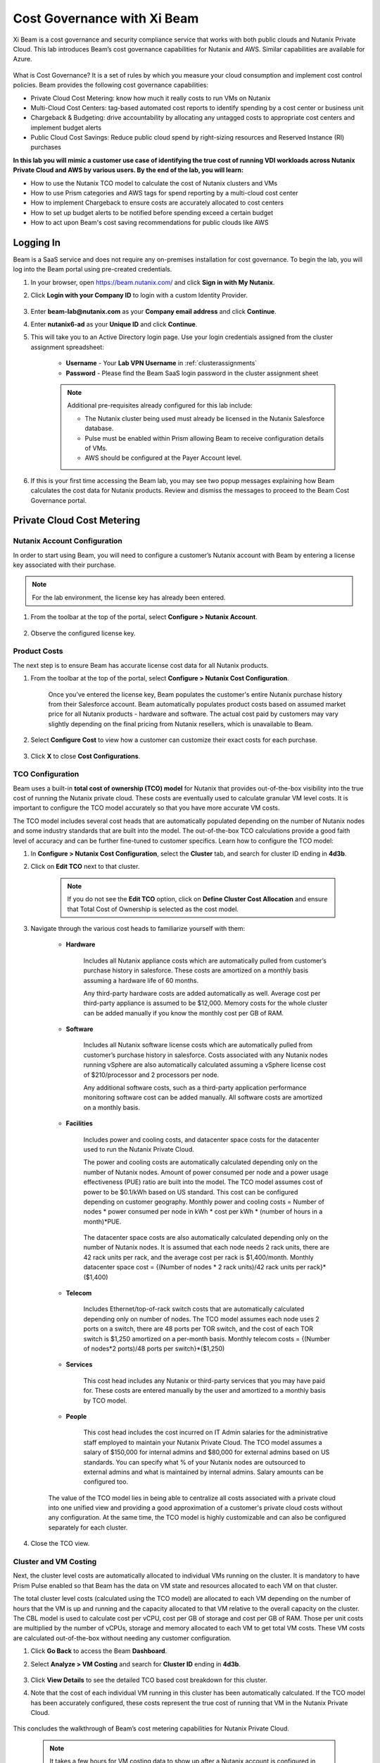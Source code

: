 .. title:: Xi Beam - Cost Governance

.. Xi Beam - Cost Governance:

----------------------------
Cost Governance with Xi Beam
----------------------------

Xi Beam is a cost governance and security compliance service that works with both public clouds and Nutanix Private Cloud. This lab introduces Beam’s cost governance capabilities for Nutanix and AWS. Similar capabilities are available for Azure.

.. figure:: images/beam_vm_costing.png

What is Cost Governance? It is a set of rules by which you measure your cloud consumption and implement cost control policies. Beam provides the following cost governance capabilities:

- Private Cloud Cost Metering: know how much it really costs to run VMs on Nutanix
- Multi-Cloud Cost Centers: tag-based automated cost reports to identify spending by a cost center or business unit
- Chargeback & Budgeting: drive accountability by allocating any untagged costs to appropriate cost centers and implement budget alerts
- Public Cloud Cost Savings: Reduce public cloud spend by right-sizing resources and Reserved Instance (RI) purchases

**In this lab you will mimic a customer use case of identifying the true cost of running VDI workloads across Nutanix Private Cloud and AWS by various users. By the end of the lab, you will learn:**

- How to use the Nutanix TCO model to calculate the cost of Nutanix clusters and VMs
- How to use Prism categories and AWS tags for spend reporting by a multi-cloud cost center 
- How to implement Chargeback to ensure costs are accurately allocated to cost centers
- How to set up budget alerts to be notified before spending exceed a certain budget
- How to act upon Beam's cost saving recommendations for public clouds like AWS

Logging In
++++++++++

Beam is a SaaS service and does not require any on-premises installation for cost governance. To begin the lab, you will log into the Beam portal using pre-created credentials.

#. In your browser, open https://beam.nutanix.com/ and click **Sign in with My Nutanix**.

#. Click **Login with your Company ID** to login with a custom Identity Provider.

	.. figure:: images/beam_01.png

#. Enter **beam-lab@nutanix.com** as your **Company email address** and click **Continue**.

#. Enter **nutanix6-ad** as your **Unique ID** and click **Continue**.

#. This will take you to an Active Directory login page. Use your login credentials assigned from the cluster assignment spreadsheet:

	- **Username** - Your **Lab VPN Username** in :ref:`clusterassignments`
	- **Password** - Please find the Beam SaaS login password in the cluster assignment sheet

	.. figure:: images/beam_01c2.png

	.. note::

		Additional pre-requisites already configured for this lab include:

		- The Nutanix cluster being used must already be licensed in the Nutanix Salesforce database.
		- Pulse must be enabled within Prism allowing Beam to receive configuration details of VMs.
		- AWS should be configured at the Payer Account level.

#. If this is your first time accessing the Beam lab, you may see two popup messages explaining how Beam calculates the cost data for Nutanix products. Review and dismiss the messages to proceed to the Beam Cost Governance portal.

	.. figure:: images/beam_02.png

Private Cloud Cost Metering
+++++++++++++++++++++++++++

Nutanix Account Configuration
..............................

In order to start using Beam, you will need to configure a customer’s Nutanix account with Beam by entering a license key associated with their purchase.

.. note::

	For the lab environment, the license key has already been entered.

#. From the toolbar at the top of the portal, select **Configure > Nutanix Account**.

	.. figure:: images/beam_03b.png

#. Observe the configured license key.

	.. figure:: images/beam_04b.png

Product Costs
..............

The next step is to ensure Beam has accurate license cost data for all Nutanix products.

#. From the toolbar at the top of the portal, select **Configure > Nutanix Cost Configuration**.

	Once you’ve entered the license key, Beam populates the customer's entire Nutanix purchase history from their Salesforce account. Beam automatically populates product costs based on assumed market price for all Nutanix products - hardware and software. The actual cost paid by customers may vary slightly depending on the final pricing from Nutanix resellers, which is unavailable to Beam.

#. Select **Configure Cost** to view how a customer can customize their exact costs for each purchase.

	.. figure:: images/beam_05.png

#. Click **X** to close **Cost Configurations**.

TCO Configuration
.................

Beam uses a built-in **total cost of ownership (TCO) model** for Nutanix that provides out-of-the-box visibility into the true cost of running the Nutanix private cloud. These costs are eventually used to calculate granular VM level costs. It is important to configure the TCO model accurately so that you have more accurate VM costs.

The TCO model includes several cost heads that are automatically populated depending on the number of Nutanix nodes and some industry standards that are built into the model. The out-of-the-box TCO calculations provide a good faith level of accuracy and can be further fine-tuned to customer specifics. Learn how to configure the TCO model:

#. In **Configure > Nutanix Cost Configuration**, select the **Cluster** tab, and search for cluster ID ending in **4d3b**.

#. Click on **Edit TCO** next to that cluster.

	.. figure:: images/beam_06.png

	.. note::

		If you do not see the **Edit TCO** option, click on **Define Cluster Cost Allocation** and ensure that Total Cost of Ownership is selected as the cost model.

#. Navigate through the various cost heads to familiarize yourself with them:

	- **Hardware**

		Includes all Nutanix appliance costs which are automatically pulled from customer’s purchase history in salesforce. These costs are amortized on a monthly basis assuming a hardware life of 60 months.

		Any third-party hardware costs are added automatically as well. Average cost per third-party appliance is assumed to be $12,000. Memory costs for the whole cluster can be added manually if you know the monthly cost per GB of RAM.

		.. figure:: images/beam_07b.png

	- **Software**

		Includes all Nutanix software license costs which are automatically pulled from customer’s purchase history in salesforce. Costs associated with any Nutanix nodes running vSphere are also automatically calculated assuming a vSphere license cost of $210/processor and 2 processors per node.

		Any additional software costs, such as a third-party application performance monitoring software cost can be added manually. All software costs are amortized on a monthly basis.

		.. figure:: images/beam_08b.png

	- **Facilities**

		Includes power and cooling costs, and datacenter space costs for the datacenter used to run the Nutanix Private Cloud.

		The power and cooling costs are automatically calculated depending only on the number of Nutanix nodes. Amount of power consumed per node and a power usage effectiveness (PUE) ratio are built into the model. The TCO model assumes cost of power to be $0.1/kWh based on US standard. This cost can be configured depending on customer geography. Monthly power and cooling costs = Number of nodes * power consumed per node in kWh * cost per kWh * (number of hours in a month)*PUE.

		.. figure:: images/beam_09.png

		The datacenter space costs are also automatically calculated depending only on the number of Nutanix nodes. It is assumed that each node needs 2 rack units, there are 42 rack units per rack, and the average cost per rack is $1,400/month. Monthly datacenter space cost = {(Number of nodes * 2 rack units)/42 rack units per rack}*($1,400)

		.. figure:: images/beam_10.png

	- **Telecom**

		Includes Ethernet/top-of-rack switch costs that are automatically calculated depending only on number of nodes. The TCO model assumes each node uses 2 ports on a switch, there are 48 ports per TOR switch, and the cost of each TOR switch is $1,250 amortized on a per-month basis. Monthly telecom costs = {(Number of nodes*2 ports)/48 ports per switch}*($1,250)

		.. figure:: images/beam_11.png

	- **Services**

		This cost head includes any Nutanix or third-party services that you may have paid for. These costs are entered manually by the user and amortized to a monthly basis by TCO model.

		.. figure:: images/beam_12.png

	- **People**

		This cost head includes the cost incurred on IT Admin salaries for the administrative staff employed to maintain your Nutanix Private Cloud. The TCO model assumes a salary of $150,000 for internal admins and $80,000 for external admins based on US standards. You can specify what % of your Nutanix nodes are outsourced to external admins and what is maintained by internal admins. Salary amounts can be configured too.

		.. figure:: images/beam_13.png

	The value of the TCO model lies in being able to centralize all costs associated with a private cloud into one unified view and providing a good approximation of a customer's private cloud costs without any configuration. At the same time, the TCO model is highly customizable and can also be configured separately for each cluster.

#. Close the TCO view.

Cluster and VM Costing
......................

Next, the cluster level costs are automatically allocated to individual VMs running on the cluster. It is mandatory to have Prism Pulse enabled so that Beam has the data on VM state and resources allocated to each VM on that cluster.

The total cluster level costs (calculated using the TCO model) are allocated to each VM depending on the number of hours that the VM is up and running and the capacity allocated to that VM relative to the overall capacity on the cluster. The CBL model is used to calculate cost per vCPU, cost per GB of storage and cost per GB of RAM. Those per unit costs are multiplied by the number of vCPUs, storage and memory allocated to each VM to get total VM costs. These VM costs are calculated out-of-the-box without needing any customer configuration.

#. Click **Go Back** to access the Beam **Dashboard**.

#. Select **Analyze > VM Costing** and search for **Cluster ID** ending in **4d3b**.

	.. figure:: images/beam_14.png

#. Click **View Details** to see the detailed TCO based cost breakdown for this cluster.

#. Note that the cost of each individual VM running in this cluster has been automatically calculated. If the TCO model has been accurately configured, these costs represent the true cost of running that VM in the Nutanix Private Cloud.

	.. figure:: images/beam_15.png

This concludes the walkthrough of Beam’s cost metering capabilities for Nutanix Private Cloud.

	.. Note::
	
	  It takes a few hours for VM costing data to show up after a Nutanix account is configured in Beam. The TCO model is baked into the product and VM costs will be calculated out-of-the-box using the default values of the TCO model. The model can be fine-tuned depending on customer need.

Multi-Cloud Cost Center Reporting
++++++++++++++++++++++

Now that we know what individual VMs cost to run on Nutanix, we can create cost views that aggregate consumption for various resources across Nutanix and public clouds. This is done by leveraging Prism's Categories as tags. Depending upon how Prism Categories are defined, these cost centers can help to track spending across various users, teams, applications, geographies, etc. Similarly, public cloud tags can be added to the same cost center definition to make them truly multi-cloud.

Creating a Cost Center
......................

#. Navigate to the **Global** Organization view from the main menu and go to the **Chargeback** tab. You may notice some cost centers previously created by other users.

	.. figure:: images/beam_16.png

#. Select **Create** then **Cost Center**.

	.. figure:: images/beam_17.png

	
#. Provide a name for the cost center and click on **Define Cost Center**.

	.. figure:: images/beam_18b.png

	.. note::

	  In order to avoid conflicting work with another user, please start the name of your Cost Center with your initials. Example: XY-BeamLab where XY are your initials.

#. Fill out the following fields:

	- **Cloud** - Nutanix
	- **Parent Account** - Nutanix Cost Demo Account
	- **Sub Accounts** - *Search for the Cluster ID ending in* 4d3b
	- **Key Set** - nx:App
	- **Value Set** - *Select any available* VDI### *value*

	.. note::

		The *###* will be a three-digit number. You may select any number between 001 to 040. This is being done to provide a unique key-value pair for each lab attendee because each key-value pair can only be used once per unique cost center to avoid double counting of VM costs in different cost centers.

	.. figure:: images/beam_19b.png

#. Select **Save Filter** to save the key-value pair used as a filter. You can add multiple key-value pairs to a cost center definition.

	.. note::

	  Each Key-Value pair can only be added to a unique Cost Center. If you get an error message when you define your Key-Value pair, it is likely because another user already added that Key-Value pair to their Cost Center. Please select a different Key-Value pair.

	  .. figure:: images/beam_20c.png

#. Select **Add Filter** to now add an AWS tag to the same cost center definition. 
	Fill out the following fields:

	- **Cloud** - AWS
	- **Parent Account** - Beam Engg
	- **Sub Accounts** -  Beam Engg
	- **Key Set** - user:user
	- **Value Set** - *Select any available* user### *value*

	.. note::

		The *###* will be a three-digit number between 001 to 040. Please select the same number in user### that you chose for VDI### in the previous filter. This is being done to provide a unique key-value pair for each lab attendee because each key-value pair can only be used once per unique cost center to avoid double counting of VM costs in different cost centers.

	.. figure:: images/beam_20d.png

#. Select **Save Filter** to save the key-value pair used as a filter.

#. Select **Save Definition** to save the definition of the cost center, and **Save Cost Center** to exit the view and go back to the Chargeback screen.

	You have now created a multi-cloud cost center which will aggregate costs from all Nutanix VMs carrying the tag key **App** and tag value **VDI**\ *###* and also from all AWS resources carrying the tag key **user** and tag value **user**\ *###*. You may add further Prism Categories or public cloud tags as filters to the cost center definition. For example you could add **Region** as tag key and **Europe** or **Asia** as tag values as long as those are defined in Prism Categories or AWS tags. This would allow you to create Cost Centers to track spending across different regions. Same applies to Azure as well.

	This is a very powerful capability of Beam immensely helping customers that use both public and private clouds by providing a unified view of all cloud resource costs in the same cost center.

	Some customers may want to have several cost centers reporting to a common parent entity. For example, you may want to track the costs separately for different dev and prod teams all reporting to the same Engineering department. You can do this in Beam by defining a Business Unit which is nothing but a combination of multiple cost centers. Each Cost Center can only belong to one Business Unit.

	.. figure:: images/beam_22b.png

Chargeback & Budgeting
++++++++++++++++++++++

Chargeback Unallocated Spend
............................

Not all cloud resources may be tagged with key-pairs that you specify in cost centers. Often times you will find that there will be spending that did not fit a cost center definition. These costs can be captured through **Chargeback**.

#. Navigate to the **Chargeback > Unallocated** spend view.

#. Search for the cluster ID ending in **4d3b**.

#. Click on **View Details** to see the details of spend on this cluster that did not get allocated to any cost center.

	.. figure:: images/beam_23b.png

#. If you find any unallocated spend from some VMs, you can select **Allocate** and choose the cost center(s) that you want to allocate that spend to.

#. You can also split the spend across multiple cost centers. Select the cost center you had created, **XY-BeamLab**, and allocate 100% of the spend of this VM to that cost center. You only need to do this once. Any future spending by the same VM will be automatically allocated to that cost center. The same Chargeback process can also be done for public cloud resource costs.

	.. figure:: images/beam_24b.png

	This feature is extremely helpful to identify shadow spending outside of a customer’s cost center and business unit structure, and allows a financial admin to more accurately map cloud consumption to appropriate owners so that customers can be aware of who is responsible for spending in their cloud.

Budget Alerts
.............

In this exercise you will define a budget for a cost center and set up a related alert.

#. Navigate to the **Budget** tab and click on **Create a Budget**.

#. Select **Business Unit/Cost Center based Budget** and click **Next**.

	.. figure:: images/beam_25.png

	Alternatively, Beam also allows you to create a custom resource group using a combination of accounts, services, and tags, and then set up budget alerts on the custom resource group.

#. Select the **Cost Center** you created in the previous exercise.

	.. figure:: images/beam_26.png

#. Select **Manual Allocation**.

	This will allow you to customize values for the budget at an yearly, quarterly or monthly level.

#. Enter the annual budget to be $100,000. It will be allocated equally to each month.

	.. figure:: images/beam_27.png

#. Finally, beside **Quarterly Budget Alerts**, click **Create**.

#. Set a **Threshold** value of **85%** and click **Save**.

	.. figure:: images/beam_28.png

#. Add your email address under **Alert Notifications** and click **Save**.

	.. figure:: images/beam_29b.png

	You have now created a budget alert to be notified when spending in your cost center goes above a certain threshold relative to your configured quarterly budget.


Public Cloud Cost Savings
++++++++++++++++++++++

AWS Account Configuration
............................

This section will walk you through how Beam identifies cost savings for public clouds like AWS. In order to configure Beam with AWS, customers will need access to their **AWS Payer account**. Any Linked accounts associated with the Payer account will automatically be identified by Beam.

From the main toolbar naving to the **AWS** cloud section, select the **Beam Engg** Payer account.

	.. figure:: images/beam_30a.png

.. note::

	For the lab environment, an AWS Payer Account named **Beam Engg** has already been configured. You may familiarize yourself with the configuration steps

#. From the toolbar at the top right select **Configure > AWS Account**. You will see the **Beam Engg** Payer account that has been configured in this lab. Click on **Manage**

	.. figure:: images/beam_30c.png

#. You will see all the linked accounts associated with the **Beam Engg** Payer account have been identified by Beam. In order to find maximum cost savings, it is recommend to run the following configuration steps for the Payer account and each Linked account under that Payer account. For this lab, we will only concern ourselves with the Payer account. Click on **Edit** at the Payer account level.

	.. figure:: images/beam_31b.png

#. You will see a configuration screen where customers will have to enter their **AWS Cost and Usage Report (CUR)** details. Beam identifies cost spending based on the CUR data. Observe that the CUR name and the AWS S3 storage bucket name where the CUR resides have been configured in the lab setup. Click **Next**.

	.. figure:: images/beam_32.png

#. On the next configuration screen customers can specify their account name, whether they want to give read-only or read and write access to Beam, and generate a CloudFormation Template. They will run the CloudFormation Template by logging into their AWS Payer or Linked accounts to complete the setup. This will create an AWS access role for Beam and allow Beam to read their billing data from the CUR. If they give write access then they will also be able to take various one-click actions from the Beam console to act upon Beam's cost saving recommendations. 

	.. figure:: images/beam_33a.png

#. Click **X** to close the Configurations screen, click **Go Back** to get to the **Dashboard** for the AWS account.

Beam helps public cloud customers with cost savings through three different ways: eliminating unused resources, right-sizing underutilized resources, and smarter Reserved Instance (RI) purchases. You may observe the cost savings identified by Beam:

.. note::

	It takes Beam upto 24hrs to process public cloud billing data and start making cost saving recommendations. For the purpose of this lab, you may only familiarize yourself with what these recommendations look like.

Eliminate Unused Resources
............................

Beam identifies cloud resources that have been unused for an extended period of time and can be eliminated to save on their costs. Beam cost policy defines the criteria it considers when identifying unused resources and is easily configurable based on customer requirement of what should be considered an unused resource.

#. Navigate to **Save > Eliminate** view. Here you will see various cloud resources identified by Beam that have not been used and satisfy the criteria for unused resources in the Beam Cost Policy. 

#. Familiarize yourself with the default Beam cost policy. From the toolbar at the top right select **Configure > Cost Policy**

	.. figure:: images/beam_33d.png

#. Click **View** next to the **System Policy-AWS**. It will show the Beam cost policy used to identify unused and underutilized resources. After reviewing, click **X** to close the policy and select **Go Back** to go back to the Eliminate view.

	.. figure:: images/beam_33c.png

#. In the **Eliminate** view, select **Unused ELB** to see more details about the unused AWS Elastic Load Balancers idenfied by Beam. Click **View List**.

	.. figure:: images/beam_34b.png

#. You will see see details of unused ELBs including their resource ID, the cloud account that they are in, and associated cost savings by eliminating them. If Beam was given write access during AWS account configuration, customers could take one-click action to eliminate this unused ELB from the Beam console and immediately realize cost savings. The lab environment does not have this feature enabled.

	.. figure:: images/beam_35b.png

Right-size Underutilized Resources
............................

Beam also identifies cloud resources that are being used but not optimally and therefore they are underutilized. Optimizing the size of these resources can add to cost savings. Beam cost policy defines the criteria is considers when identifying underutilized resources and can be modified by customers.

#. Navigate to **Save > Optimize** view. Here you will see various cloud resources identified by Beam that satisfy the underutilized resource criteria in the Beam Cost Policy. 

#. Select **Unuderutilized EC2** to see more details about the underutilized AWS Elastic Compute Cloud instances idenfied by Beam. Click **View List**.

	.. figure:: images/beam_36b.png

#. You will see see details of EC2 instances including their resource ID, the cloud account that they are in, and associated cost savings by changing their size from their current size to a downgraded size recommended by Beam. These recommendations are made based on CPU utilization and the optimization rules configured in Beam policy. 

	.. figure:: images/beam_37b.png

Smarter Reserved Instance Purchases
............................

Beam also makes recommendations on the most optimal EC2 Reserved Instance (RI) purchases based on customer's usage history. By purchase RIs using Beam's recommendations, customers can save a huge amount over their on-demand instance spend. 

#. Navigate to **Purchase > Overview** view. Here you will see the current amount of EC2 RI coverage in the AWS account as well as Beam's recommendations for new RI purchases. Click on **View All Recommendations** to see all RI purchase recommendations

	.. figure:: images/beam_38b.png

#. Here you will see Beam's EC2 RI Purchase recommendations and the associated cost savings by switching to RI instead of on-demand pricing. Beam makes these RI recommendations by first identifying the EC2 instances that are running continuously over a lookback period (default value is 14 days). Beam then normalizies the size of those EC2 instances and calculates the amount of normalized instances that can be optimally covered by an RI purchase. Click on any of the RI recommendations to see their details. 

	.. figure:: images/beam_39.png

#. In the RI details view, you will see the EC2 instance utilization chart showing the number of instances of the same type and how they have changed over the lookback period. Beam identifies the minimum number of instances so that the RI purchase will always cover at least the minimum number of instances that are running continuously. Beam also provides a cost comparison chart and shows the time period it would take for the higher upfront cost of a RI purchase to break-even vs on-demand costs. Customers can then decide if they should purchase this RI if they expect to use these EC2 instances for the duration of the break-even period. 

	.. figure:: images/beam_40.png

By acting upon all of Beam's cost saving recommendations Beam's public cloud customers are able to save **35%** or more on their spend within the first few months of using Beam.

This completes the Cloud Cost Governance lab. You may log out of your Beam account.

Takeaways
+++++++++

- Beam helps you keep your cloud spending in control and drives financial governance in a multi-cloud environment
- Beam helps identify cost of VMs running on Nutanix, allocate them to cost centers, setup chargeback reports & budget alerts.
- You can create multi-cloud cost centers using public cloud tags and Prism categories to track spending across both private and public clouds
- Nutanix costs can be configured using a highly customizable TCO model that helps you identify the true cost of Nutanix private cloud
- Beam helps lower public cloud spending by 35% or more through right-sizing of resources and smarter reserved instance purchases

